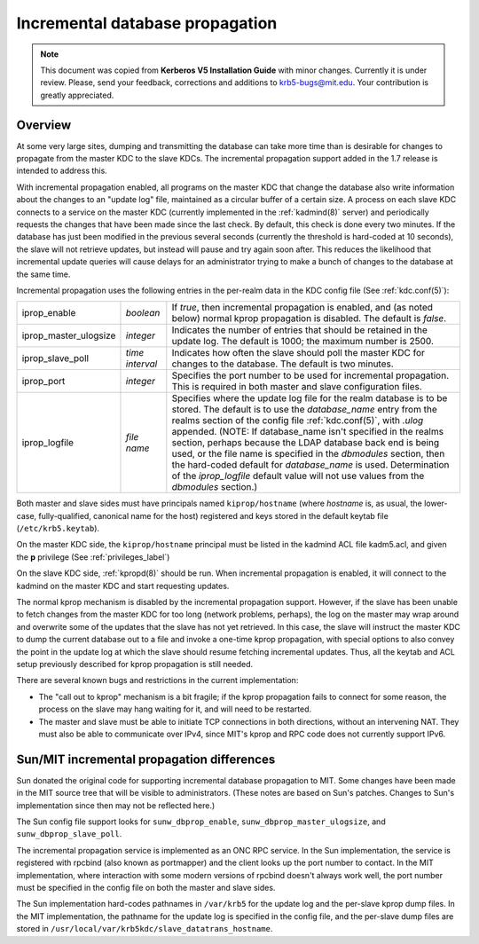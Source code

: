.. _incr_db_prop_label:

Incremental database propagation
================================

.. note:: This document was copied from **Kerberos V5 Installation
          Guide** with minor changes.  Currently it is under review.
          Please, send your feedback, corrections and additions to
          krb5-bugs@mit.edu.  Your contribution is greatly
          appreciated.

Overview
--------

At some very large sites, dumping and transmitting the database can
take more time than is desirable for changes to propagate from the
master KDC to the slave KDCs.  The incremental propagation support
added in the 1.7 release is intended to address this.

With incremental propagation enabled, all programs on the master KDC
that change the database also write information about the changes to
an "update log" file, maintained as a circular buffer of a certain
size.  A process on each slave KDC connects to a service on the master
KDC (currently implemented in the :ref:`kadmind(8)` server) and
periodically requests the changes that have been made since the last
check.  By default, this check is done every two minutes.  If the
database has just been modified in the previous several seconds
(currently the threshold is hard-coded at 10 seconds), the slave will
not retrieve updates, but instead will pause and try again soon after.
This reduces the likelihood that incremental update queries will cause
delays for an administrator trying to make a bunch of changes to the
database at the same time.

Incremental propagation uses the following entries in the per-realm
data in the KDC config file (See :ref:`kdc.conf(5)`):

====================== =============== ===========================================
iprop_enable           *boolean*       If *true*, then incremental propagation is enabled, and (as noted below) normal kprop propagation is disabled. The default is *false*.
iprop_master_ulogsize  *integer*       Indicates the number of entries that should be retained in the update log. The default is 1000; the maximum number is 2500.
iprop_slave_poll       *time interval* Indicates how often the slave should poll the master KDC for changes to the database. The default is two minutes.
iprop_port             *integer*       Specifies the port number to be used for incremental propagation. This is required in both master and slave configuration files.
iprop_logfile          *file name*     Specifies where the update log file for the realm database is to be stored. The default is to use the *database_name* entry from the realms section of the config file :ref:`kdc.conf(5)`, with *.ulog* appended. (NOTE: If database_name isn't specified in the realms section, perhaps because the LDAP database back end is being used, or the file name is specified in the *dbmodules* section, then the hard-coded default for *database_name* is used. Determination of the *iprop_logfile*  default value will not use values from the *dbmodules* section.)
====================== =============== ===========================================

Both master and slave sides must have principals named
``kiprop/hostname`` (where *hostname* is, as usual, the lower-case,
fully-qualified, canonical name for the host) registered and keys
stored in the default keytab file (``/etc/krb5.keytab``).

On the master KDC side, the ``kiprop/hostname`` principal must be
listed in the kadmind ACL file kadm5.acl, and given the **p**
privilege (See :ref:`privileges_label`)

On the slave KDC side, :ref:`kpropd(8)` should be run.  When
incremental propagation is enabled, it will connect to the kadmind on
the master KDC and start requesting updates.

The normal kprop mechanism is disabled by the incremental propagation
support.  However, if the slave has been unable to fetch changes from
the master KDC for too long (network problems, perhaps), the log on
the master may wrap around and overwrite some of the updates that the
slave has not yet retrieved.  In this case, the slave will instruct
the master KDC to dump the current database out to a file and invoke a
one-time kprop propagation, with special options to also convey the
point in the update log at which the slave should resume fetching
incremental updates.  Thus, all the keytab and ACL setup previously
described for kprop propagation is still needed.

There are several known bugs and restrictions in the current
implementation:

- The "call out to kprop" mechanism is a bit fragile; if the kprop
  propagation fails to connect for some reason, the process on the
  slave may hang waiting for it, and will need to be restarted.
- The master and slave must be able to initiate TCP connections in
  both directions, without an intervening NAT.  They must also be able
  to communicate over IPv4, since MIT's kprop and RPC code does not
  currently support IPv6.


Sun/MIT incremental propagation differences
-------------------------------------------

Sun donated the original code for supporting incremental database
propagation to MIT.  Some changes have been made in the MIT source
tree that will be visible to administrators.  (These notes are based
on Sun's patches.  Changes to Sun's implementation since then may not
be reflected here.)

The Sun config file support looks for ``sunw_dbprop_enable``,
``sunw_dbprop_master_ulogsize``, and ``sunw_dbprop_slave_poll``.

The incremental propagation service is implemented as an ONC RPC
service.  In the Sun implementation, the service is registered with
rpcbind (also known as portmapper) and the client looks up the port
number to contact.  In the MIT implementation, where interaction with
some modern versions of rpcbind doesn't always work well, the port
number must be specified in the config file on both the master and
slave sides.

The Sun implementation hard-codes pathnames in ``/var/krb5`` for the
update log and the per-slave kprop dump files.  In the MIT
implementation, the pathname for the update log is specified in the
config file, and the per-slave dump files are stored in
``/usr/local/var/krb5kdc/slave_datatrans_hostname``.
